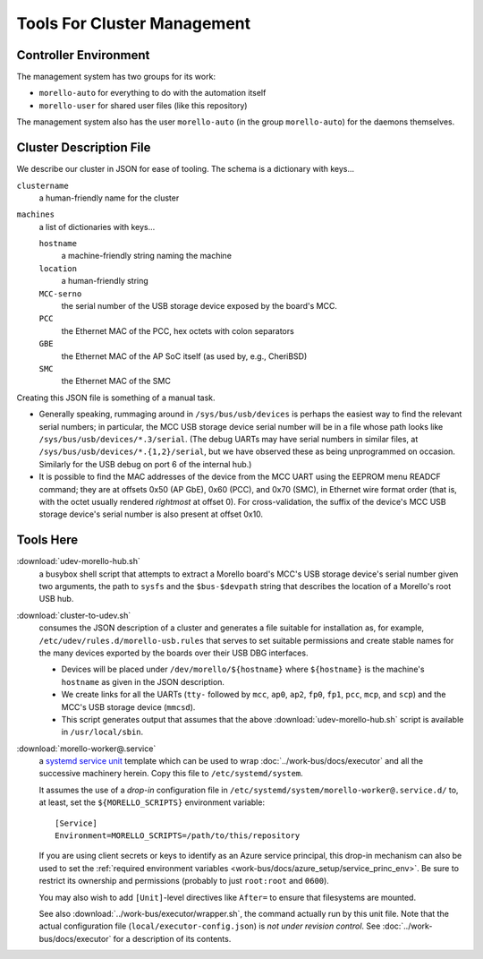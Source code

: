 ############################
Tools For Cluster Management
############################

Controller Environment
######################

The management system has two groups for its work:

- ``morello-auto`` for everything to do with the automation itself
- ``morello-user`` for shared user files (like this repository)

The management system also has the user ``morello-auto`` (in the group
``morello-auto``) for the daemons themselves.

Cluster Description File
########################

We describe our cluster in JSON for ease of tooling.  The schema is a
dictionary with keys...

``clustername``
   a human-friendly name for the cluster

``machines``
   a list of dictionaries with keys...

   ``hostname``
      a machine-friendly string naming the machine

   ``location``
      a human-friendly string

   ``MCC-serno``
      the serial number of the USB storage device exposed by the board's MCC.


   ``PCC``
      the Ethernet MAC of the PCC, hex octets with colon separators

   ``GBE``
      the Ethernet MAC of the AP SoC itself (as used by, e.g., CheriBSD)

   ``SMC``
      the Ethernet MAC of the SMC

Creating this JSON file is something of a manual task.

- Generally speaking, rummaging around in ``/sys/bus/usb/devices`` is perhaps
  the easiest way to find the relevant serial numbers; in particular, the MCC
  USB storage device serial number will be in a file whose path looks like
  ``/sys/bus/usb/devices/*.3/serial``.  (The debug UARTs may have serial
  numbers in similar files, at ``/sys/bus/usb/devices/*.{1,2}/serial``, but we
  have observed these as being unprogrammed on occasion.  Similarly for the USB
  debug on port 6 of the internal hub.)

- It is possible to find the MAC addresses of the device from the MCC UART
  using the EEPROM menu READCF command; they are at offsets 0x50 (AP GbE), 0x60
  (PCC), and 0x70 (SMC), in Ethernet wire format order (that is, with the octet
  usually rendered *rightmost* at offset 0).  For cross-validation, the suffix
  of the device's MCC USB storage device's serial number is also present at
  offset 0x10.

Tools Here
##########

:download:`udev-morello-hub.sh`
   a busybox shell script that attempts to extract a Morello board's MCC's USB
   storage device's serial number given two arguments, the path to ``sysfs``
   and the ``$bus-$devpath`` string that describes the location of a Morello's
   root USB hub.

:download:`cluster-to-udev.sh`
   consumes the JSON description of a cluster and generates a file suitable for
   installation as, for example, ``/etc/udev/rules.d/morello-usb.rules`` that
   serves to set suitable permissions and create stable names for the many
   devices exported by the boards over their USB DBG interfaces.

   - Devices will be placed under ``/dev/morello/${hostname}`` where
     ``${hostname}`` is the machine's ``hostname`` as given in the JSON
     description.

   - We create links for all the UARTs (``tty-`` followed by ``mcc``, ``ap0``,
     ``ap2``, ``fp0``, ``fp1``, ``pcc``, ``mcp``, and ``scp``) and the MCC's
     USB storage device (``mmcsd``).

   - This script generates output that assumes that the above
     :download:`udev-morello-hub.sh` script is available in
     ``/usr/local/sbin``.

:download:`morello-worker@.service`
   a `systemd <https://www.freedesktop.org/software/systemd/man/systemd.html>`_
   `service <https://www.freedesktop.org/software/systemd/man/systemd.service.html>`_
   `unit <https://www.freedesktop.org/software/systemd/man/systemd.unit.html>`_
   template which can be used to wrap :doc:`../work-bus/docs/executor` and all
   the successive machinery herein.  Copy this file to ``/etc/systemd/system``.

   It assumes the use of a *drop-in* configuration file in
   ``/etc/systemd/system/morello-worker@.service.d/`` to, at least, set the
   ``${MORELLO_SCRIPTS}`` environment variable::

     [Service]
     Environment=MORELLO_SCRIPTS=/path/to/this/repository

   If you are using client secrets or keys to identify as an Azure service
   principal, this drop-in mechanism can also be used to set the :ref:`required
   environment variables <work-bus/docs/azure_setup/service_princ_env>`.  Be
   sure to restrict its ownership and permissions (probably to just
   ``root:root`` and ``0600``).

   You may also wish to add ``[Unit]``-level directives like ``After=`` to
   ensure that filesystems are mounted.

   See also :download:`../work-bus/executor/wrapper.sh`, the command actually
   run by this unit file.  Note that the actual configuration file
   (``local/executor-config.json``) is *not under revision control*.  See
   :doc:`../work-bus/docs/executor` for a description of its contents.
